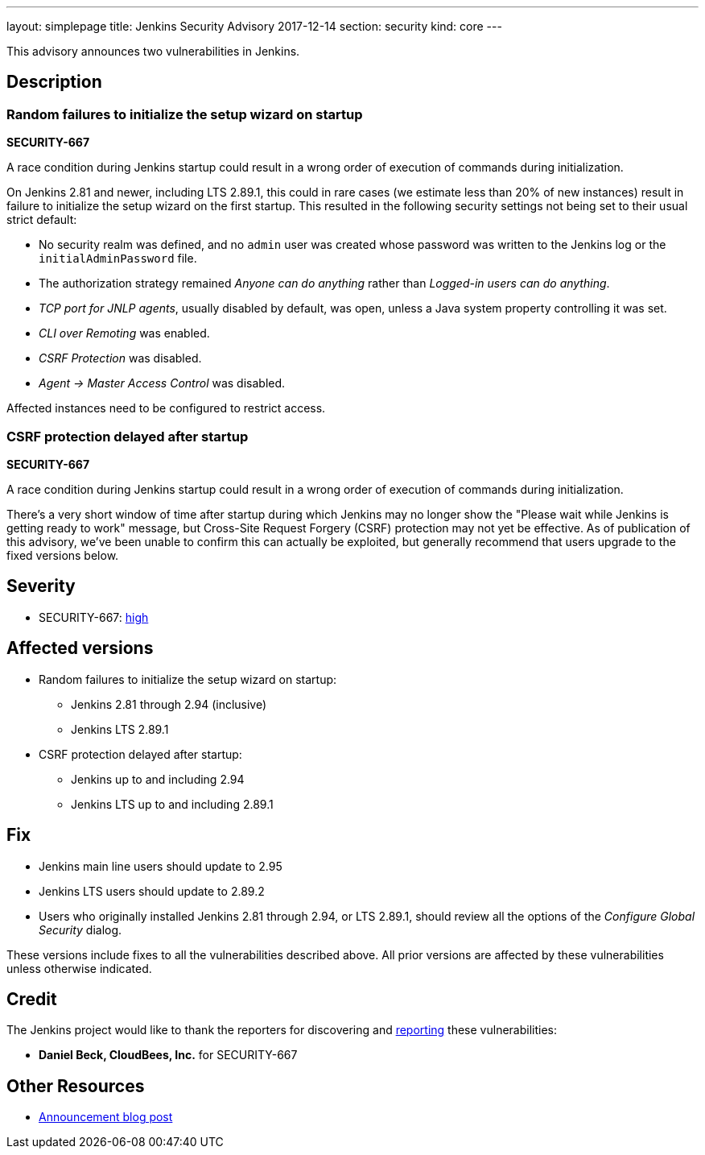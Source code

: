 ---
layout: simplepage
title: Jenkins Security Advisory 2017-12-14
section: security
kind: core
---

This advisory announces two vulnerabilities in Jenkins.

== Description

=== Random failures to initialize the setup wizard on startup
*SECURITY-667*

A race condition during Jenkins startup could result in a wrong order of execution of commands during initialization.

On Jenkins 2.81 and newer, including LTS 2.89.1, this could in rare cases (we estimate less than 20% of new instances) result in failure to initialize the setup wizard on the first startup.
This resulted in the following security settings not being set to their usual strict default:

* No security realm was defined, and no `admin` user was created whose password was written to the Jenkins log or the `initialAdminPassword` file.
* The authorization strategy remained _Anyone can do anything_ rather than _Logged-in users can do anything_.
* _TCP port for JNLP agents_, usually disabled by default, was open, unless a Java system property controlling it was set.
* _CLI over Remoting_ was enabled.
* _CSRF Protection_ was disabled.
* _Agent → Master Access Control_ was disabled.

Affected instances need to be configured to restrict access.


=== CSRF protection delayed after startup
*SECURITY-667*

A race condition during Jenkins startup could result in a wrong order of execution of commands during initialization.

There's a very short window of time after startup during which Jenkins may no longer show the "Please wait while Jenkins is getting ready to work" message, but Cross-Site Request Forgery (CSRF) protection may not yet be effective.
As of publication of this advisory, we've been unable to confirm this can actually be exploited, but generally recommend that users upgrade to the fixed versions below.


== Severity

* SECURITY-667: link:http://www.first.org/cvss/calculator/3.0#CVSS:3.0/AV:N/AC:H/PR:N/UI:N/S:U/C:H/I:H/A:H[high]


== Affected versions

* Random failures to initialize the setup wizard on startup:
** Jenkins 2.81 through 2.94 (inclusive)
** Jenkins LTS 2.89.1
* CSRF protection delayed after startup:
** Jenkins up to and including 2.94
** Jenkins LTS up to and including 2.89.1


== Fix

* Jenkins main line users should update to 2.95
* Jenkins LTS users should update to 2.89.2
* Users who originally installed Jenkins 2.81 through 2.94, or LTS 2.89.1, should review all the options of the _Configure Global Security_ dialog.

These versions include fixes to all the vulnerabilities described above.
All prior versions are affected by these vulnerabilities unless otherwise indicated.


== Credit

The Jenkins project would like to thank the reporters for discovering and link:/security/#reporting-vulnerabilities[reporting] these vulnerabilities:

* *Daniel Beck, CloudBees, Inc.* for SECURITY-667

== Other Resources

* link:/blog/2017/12/14/security-update/[Announcement blog post]
